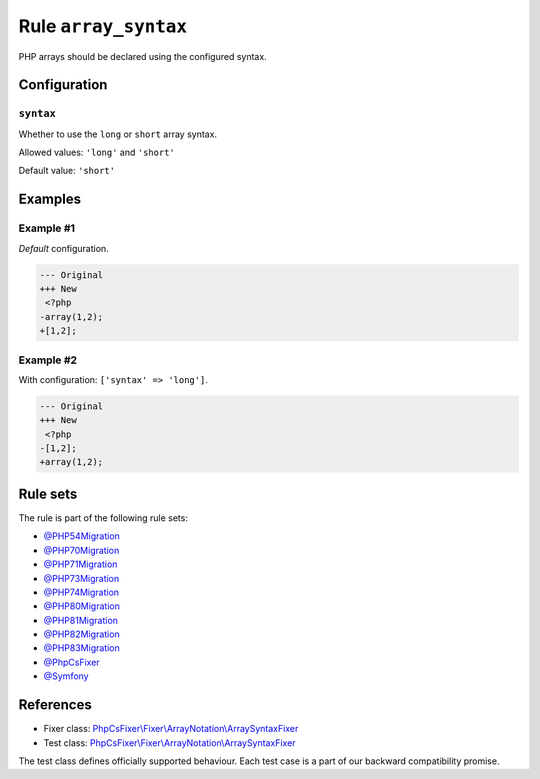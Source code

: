 =====================
Rule ``array_syntax``
=====================

PHP arrays should be declared using the configured syntax.

Configuration
-------------

``syntax``
~~~~~~~~~~

Whether to use the ``long`` or ``short`` array syntax.

Allowed values: ``'long'`` and ``'short'``

Default value: ``'short'``

Examples
--------

Example #1
~~~~~~~~~~

*Default* configuration.

.. code-block:: diff

   --- Original
   +++ New
    <?php
   -array(1,2);
   +[1,2];

Example #2
~~~~~~~~~~

With configuration: ``['syntax' => 'long']``.

.. code-block:: diff

   --- Original
   +++ New
    <?php
   -[1,2];
   +array(1,2);

Rule sets
---------

The rule is part of the following rule sets:

- `@PHP54Migration <./../../ruleSets/PHP54Migration.rst>`_
- `@PHP70Migration <./../../ruleSets/PHP70Migration.rst>`_
- `@PHP71Migration <./../../ruleSets/PHP71Migration.rst>`_
- `@PHP73Migration <./../../ruleSets/PHP73Migration.rst>`_
- `@PHP74Migration <./../../ruleSets/PHP74Migration.rst>`_
- `@PHP80Migration <./../../ruleSets/PHP80Migration.rst>`_
- `@PHP81Migration <./../../ruleSets/PHP81Migration.rst>`_
- `@PHP82Migration <./../../ruleSets/PHP82Migration.rst>`_
- `@PHP83Migration <./../../ruleSets/PHP83Migration.rst>`_
- `@PhpCsFixer <./../../ruleSets/PhpCsFixer.rst>`_
- `@Symfony <./../../ruleSets/Symfony.rst>`_

References
----------

- Fixer class: `PhpCsFixer\\Fixer\\ArrayNotation\\ArraySyntaxFixer <./../../../src/Fixer/ArrayNotation/ArraySyntaxFixer.php>`_
- Test class: `PhpCsFixer\\Fixer\\ArrayNotation\\ArraySyntaxFixer <./../../../tests/Fixer/ArrayNotation/ArraySyntaxFixerTest.php>`_

The test class defines officially supported behaviour. Each test case is a part of our backward compatibility promise.

